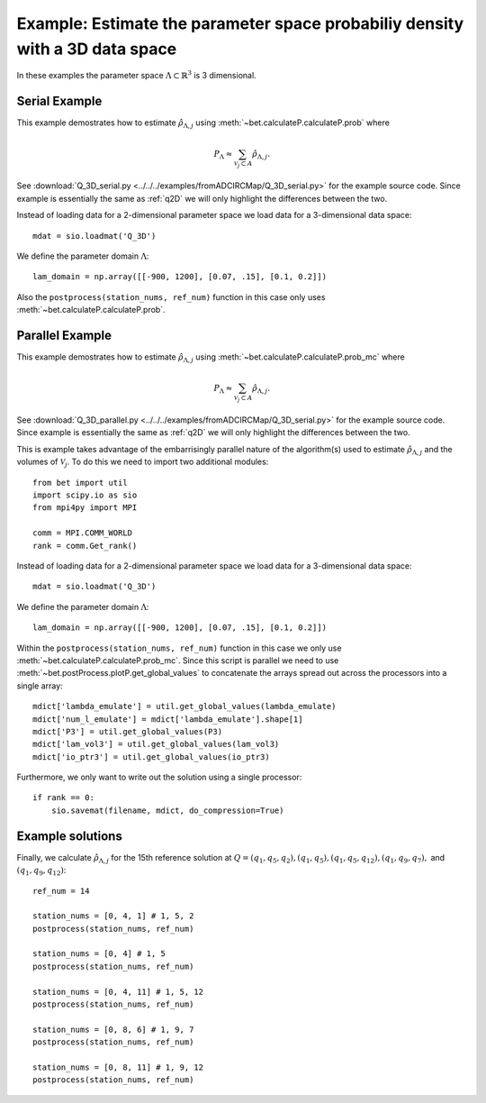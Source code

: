 .. _q3D:

==============================================================================
Example: Estimate the parameter space probabiliy density with  a 3D data space
==============================================================================

In these examples the parameter space :math:`\Lambda \subset \mathbb{R}^3` is 3
dimensional.

Serial Example
~~~~~~~~~~~~~~
This example demostrates how to estimate :math:`\hat{\rho}_{\Lambda, j}` using
:meth:`~bet.calculateP.calculateP.prob` where 

.. math::

    P_\Lambda \approx \sum_{\mathcal{V}_j \subset A} \hat{\rho}_{\Lambda, j}.

See :download:`Q_3D_serial.py <../../../examples/fromADCIRCMap/Q_3D_serial.py>`
for the example source code. Since example is essentially the same as
:ref:`q2D` we will only highlight the differences between the two.

Instead of loading data for a 2-dimensional parameter space we load data for a
3-dimensional data space::

    mdat = sio.loadmat('Q_3D')

We define the parameter domain :math:`\Lambda`::

    lam_domain = np.array([[-900, 1200], [0.07, .15], [0.1, 0.2]])

Also the ``postprocess(station_nums, ref_num)`` function in this case only uses 
:meth:`~bet.calculateP.calculateP.prob`. 

Parallel Example
~~~~~~~~~~~~~~~~

This example demostrates how to estimate :math:`\hat{\rho}_{\Lambda, j}` using
:meth:`~bet.calculateP.calculateP.prob_mc` where 

.. math::

    P_\Lambda \approx \sum_{\mathcal{V}_j \subset A} \hat{\rho}_{\Lambda, j}.

See :download:`Q_3D_parallel.py <../../../examples/fromADCIRCMap/Q_3D_serial.py>`
for the example source code. Since example is essentially the same as
:ref:`q2D` we will only highlight the differences between the two.

This is example takes advantage of the embarrisingly parallel nature of the
algorithm(s) used to estimate :math:`\hat{\rho}_{\Lambda, j}` and the volumes
of :math:`\mathcal{V}_j`. To do this we need to import two additional modules::

    from bet import util
    import scipy.io as sio
    from mpi4py import MPI

    comm = MPI.COMM_WORLD
    rank = comm.Get_rank()

Instead of loading data for a 2-dimensional parameter space we load data for a
3-dimensional data space::

    mdat = sio.loadmat('Q_3D')

We define the parameter domain :math:`\Lambda`::

    lam_domain = np.array([[-900, 1200], [0.07, .15], [0.1, 0.2]])

Within the ``postprocess(station_nums, ref_num)`` function in this case we only use 
:meth:`~bet.calculateP.calculateP.prob_mc`. Since this script is parallel we
need to use :meth:`~bet.postProcess.plotP.get_global_values` to concatenate the arrays
spread out across the processors into a single array::

    mdict['lambda_emulate'] = util.get_global_values(lambda_emulate)   
    mdict['num_l_emulate'] = mdict['lambda_emulate'].shape[1]
    mdict['P3'] = util.get_global_values(P3)
    mdict['lam_vol3'] = util.get_global_values(lam_vol3)
    mdict['io_ptr3'] = util.get_global_values(io_ptr3)
    
Furthermore, we only want to write out the solution using a single processor::

    if rank == 0:
        sio.savemat(filename, mdict, do_compression=True)

Example solutions
~~~~~~~~~~~~~~~~~~
Finally, we calculate :math:`\hat{\rho}_{\Lambda, j}` for the 15th reference
solution at :math:`Q = (q_1, q_5, q_2), (q_1, q_5), (q_1, q_5, q_{12}), (q_1,
q_9, q_7),` and :math:`(q_1, q_9, q_{12})`::

    ref_num = 14

    station_nums = [0, 4, 1] # 1, 5, 2
    postprocess(station_nums, ref_num)

    station_nums = [0, 4] # 1, 5
    postprocess(station_nums, ref_num)

    station_nums = [0, 4, 11] # 1, 5, 12
    postprocess(station_nums, ref_num)

    station_nums = [0, 8, 6] # 1, 9, 7
    postprocess(station_nums, ref_num)

    station_nums = [0, 8, 11] # 1, 9, 12
    postprocess(station_nums, ref_num)


